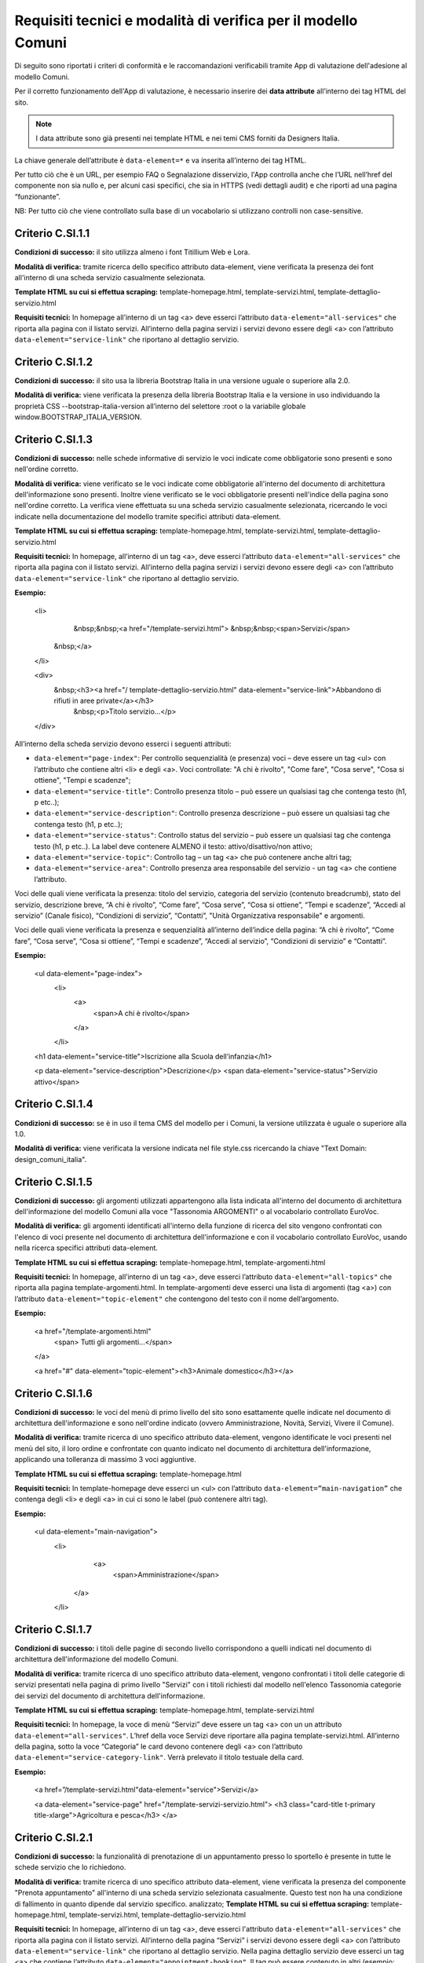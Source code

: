 Requisiti tecnici e modalità di verifica per il modello Comuni
================================================================

Di seguito sono riportati i criteri di conformità e le raccomandazioni verificabili tramite App di valutazione dell'adesione al modello Comuni.


Per il corretto funzionamento dell'App di valutazione, è necessario inserire dei **data attribute** all’interno dei tag HTML del sito.

.. note::
  
  I data attribute sono già presenti nei template HTML e nei temi CMS forniti da Designers Italia.


La chiave generale dell’attribute è ``data-element=*`` e va inserita all’interno dei tag HTML.

Per tutto ciò che è un URL, per esempio FAQ o Segnalazione disservizio, l'App controlla anche che l’URL nell’href del componente non sia nullo e, per alcuni casi specifici, che sia in HTTPS (vedi dettagli audit) e che riporti ad una pagina “funzionante”.

NB: Per tutto ciò che viene controllato sulla base di un vocabolario si utilizzano controlli non case-sensitive.

Criterio C.SI.1.1
--------------------------------

**Condizioni di successo:** il sito utilizza almeno i font Titillium Web e Lora.

**Modalità di verifica:** tramite ricerca dello specifico attributo data-element, viene verificata la presenza dei font all'interno di una scheda servizio casualmente selezionata.

**Template HTML su cui si effettua scraping:** template-homepage.html, template-servizi.html, template-dettaglio-servizio.html

**Requisiti tecnici:** In homepage all’interno di un tag <a> deve esserci l’attributo ``data-element="all-services"`` che riporta alla pagina con il listato servizi. All’interno della pagina servizi i servizi devono essere degli <a> con l’attributo ``data-element="service-link"`` che riportano al dettaglio servizio.

Criterio C.SI.1.2
-----------------------

**Condizioni di successo:** il sito usa la libreria Bootstrap Italia in una versione uguale o superiore alla 2.0.

**Modalità di verifica:** viene verificata la presenza della libreria Bootstrap Italia e la versione in uso individuando la proprietà CSS --bootstrap-italia-version all’interno del selettore :root o la variabile globale window.BOOTSTRAP_ITALIA_VERSION.

Criterio C.SI.1.3
-------------------------------

**Condizioni di successo:** nelle schede informative di servizio le voci indicate come obbligatorie sono presenti e sono nell'ordine corretto.

**Modalità di verifica:** viene verificato se le voci indicate come obbligatorie all'interno del documento di architettura dell'informazione sono presenti. Inoltre viene verificato se le voci obbligatorie presenti nell'indice della pagina sono nell'ordine corretto. La verifica viene effettuata su una scheda servizio casualmente selezionata, ricercando le voci indicate nella documentazione del modello tramite specifici attributi data-element.

**Template HTML su cui si effettua scraping:** template-homepage.html, template-servizi.html, template-dettaglio-servizio.html

**Requisiti tecnici:** In homepage, all’interno di un tag <a>, deve esserci l’attributo ``data-element="all-services"`` che riporta alla pagina con il listato servizi. All’interno della pagina servizi i servizi devono essere degli <a> con l’attributo ``data-element="service-link"`` che riportano al dettaglio servizio. 

**Esempio:**
   
   <li>
     &nbsp;&nbsp;<a href="/template-servizi.html">
     &nbsp;&nbsp;<span>Servizi</span>
    &nbsp;</a>
   </li>

   <div>
    &nbsp;<h3><a href="/ template-dettaglio-servizio.html" data-element="service-link">Abbandono di rifiuti in aree private</a></h3>
     &nbsp;<p>Titolo servizio…</p>
   </div>


All’interno della scheda servizio devono esserci i seguenti attributi:

* ``data-element="page-index"``: Per controllo sequenzialità (e presenza) voci – deve essere un tag <ul> con l’attributo che contiene altri <li> e degli <a>. Voci controllate: "A chi è rivolto", "Come fare", "Cosa serve", "Cosa si ottiene", "Tempi e scadenze";
* ``data-element="service-title"``: Controllo presenza titolo – può essere un qualsiasi tag che contenga testo (h1, p etc..);
* ``data-element="service-description"``: Controllo presenza descrizione – può essere un qualsiasi tag che contenga testo (h1, p etc..);
* ``data-element="service-status"``: Controllo status del servizio – può essere un qualsiasi tag che contenga testo (h1, p etc..). La label deve contenere ALMENO il testo: attivo/disattivo/non attivo;
* ``data-element="service-topic"``: Controllo tag – un tag <a> che può contenere anche altri tag;
* ``data-element="service-area"``: Controllo presenza area responsabile del servizio  - un tag <a> che contiene l’attributo.

Voci delle quali viene verificata la presenza: titolo del servizio, categoria del servizio (contenuto breadcrumb), stato del servizio, descrizione breve, “A chi è rivolto”, “Come fare”, “Cosa serve”, “Cosa si ottiene”, “Tempi e scadenze”, “Accedi al servizio” (Canale fisico), “Condizioni di servizio”, “Contatti”, "Unità Organizzativa responsabile" e argomenti.

Voci delle quali viene verificata la presenza e sequenzialità all’interno dell’indice della pagina: “A chi è rivolto”, “Come fare”, “Cosa serve”, “Cosa si ottiene”, “Tempi e scadenze”, “Accedi al servizio”, “Condizioni di servizio” e “Contatti”. 

**Esempio:**

  <ul data-element="page-index">
    <li>
     <a>
        <span>A chi è rivolto</span>
     </a>
    </li>
  

  <h1 data-element="service-title">Iscrizione alla Scuola dell’infanzia</h1>
  

  <p data-element="service-description">Descrizione</p>
  <span data-element="service-status">Servizio attivo</span>
  

Criterio C.SI.1.4
----------------------

**Condizioni di successo:** se è in uso il tema CMS del modello per i Comuni, la versione utilizzata è uguale o superiore alla 1.0.

**Modalità di verifica:** viene verificata la versione indicata nel file style.css ricercando la chiave "Text Domain: design_comuni_italia".
  

Criterio C.SI.1.5
-------------------

**Condizioni di successo:** gli argomenti utilizzati appartengono alla lista indicata all'interno del documento di architettura dell'informazione del modello Comuni alla voce "Tassonomia ARGOMENTI" o al vocabolario controllato EuroVoc.

**Modalità di verifica:** gli argomenti identificati all'interno della funzione di ricerca del sito vengono confrontati con l'elenco di voci presente nel documento di architettura dell'informazione e con il vocabolario controllato EuroVoc, usando nella ricerca specifici attributi data-element.

**Template HTML su cui si effettua scraping:** template-homepage.html, template-argomenti.html

**Requisiti tecnici:** In homepage, all’interno di un tag <a>, deve esserci l’attributo ``data-element="all-topics"`` che riporta alla pagina template-argomenti.html. In template-argomenti deve esserci una lista di argomenti (tag <a>) con l’attributo ``data-element="topic-element"`` che contengono del testo con il nome dell’argomento. 

**Esempio:**

  <a href="/template-argomenti.html" 
    <span> Tutti gli argomenti...</span>
  </a>
  

  <a href="#" data-element="topic-element"><h3>Animale domestico</h3></a>
  

Criterio C.SI.1.6
--------------------

**Condizioni di successo:** le voci del menù di primo livello del sito sono esattamente quelle indicate nel documento di architettura dell'informazione e sono nell'ordine indicato (ovvero Amministrazione, Novità, Servizi, Vivere il Comune).

**Modalità di verifica:** tramite ricerca di uno specifico attributo data-element, vengono identificate le voci presenti nel menù del sito, il loro ordine e confrontate con quanto indicato nel documento di architettura dell'informazione, applicando una tolleranza di massimo 3 voci aggiuntive.

**Template HTML  su cui si effettua scraping:** template-homepage.html

**Requisiti tecnici:** In template-homepage deve esserci un <ul> con l’attributo ``data-element=”main-navigation”`` che contenga degli <li> e degli <a> in cui ci sono le label (può contenere altri tag). 

**Esempio:**

  <ul data-element="main-navigation">
    <li>
      <a>
        <span>Amministrazione</span>
     </a>
    </li>
    
Criterio C.SI.1.7
-------------------

**Condizioni di successo:** i titoli delle pagine di secondo livello corrispondono a quelli indicati nel documento di architettura dell'informazione del modello Comuni.

**Modalità di verifica:** tramite ricerca di uno specifico attributo data-element, vengono confrontati i titoli delle categorie di servizi presentati nella pagina di primo livello "Servizi" con i titoli richiesti dal modello nell'elenco Tassonomia categorie dei servizi del documento di architettura dell'informazione.

**Template HTML su cui si effettua scraping:** template-homepage.html, template-servizi.html

**Requisiti tecnici:** In homepage, la voce di menù “Servizi” deve essere un tag <a> con un un attributo ``data-element="all-services"``. L’href della voce Servizi deve riportare alla pagina template-servizi.html. All’interno della pagina, sotto la voce “Categoria” le card devono contenere degli <a> con l’attributo ``data-element="service-category-link"``. Verrà prelevato il titolo testuale della card.

**Esempio:**

  <a href=”/template-servizi.html"data-element="service">Servizi</a>


  <a data-element="service-page" href="/template-servizi-servizio.html">
  <h3 class="card-title t-primary title-xlarge">Agricoltura e pesca</h3>
  </a>

Criterio C.SI.2.1
-------------------

**Condizioni di successo:** la funzionalità di prenotazione di un appuntamento presso lo sportello è presente in tutte le schede servizio che lo richiedono.

**Modalità di verifica:** tramite ricerca di uno specifico attributo data-element, viene verificata la presenza del componente "Prenota appuntamento" all'interno di una scheda servizio selezionata casualmente. Questo test non ha una condizione di fallimento in quanto dipende dal servizio specifico. analizzato; 
**Template HTML su cui si effettua scraping:** template-homepage.html, template-servizi.html, template-dettaglio-servizio.html

**Requisiti tecnici:** In homepage, all’interno di un tag <a>, deve esserci l'attributo ``data-element="all-services"`` che riporta alla pagina con il listato servizi. All’interno della pagina “Servizi” i servizi devono essere degli <a> con l’attributo ``data-element="service-link"`` che riportano al dettaglio servizio. Nella pagina dettaglio servizio deve esserci un tag <a> che contiene l’attributo ``data-element="appointment-booking"``. Il tag può essere contenuto in altri (esempio: <li>).

**Esempio:**

  <li>
    <a href="#" data-element="appointment-booking">
      <svg class="icon icon-primary icon-sm">
      </svg><span>Prenota appuntamento</span>
   </a>
  </li>


Criterio C.SI.2.2
-----------------

**Condizioni di successo:** i contatti dell'ufficio preposto all'erogazione del servizio sono presenti in tutte le schede servizio.

**Modalità di verifica:** tramite ricerca di uno specifico attributo data-element, viene verificata la presenza della voce "Contatti" all'interno dell'indice di una scheda servizio selezionata casualmente.

**Template HTML su cui si effettua scraping:** template-homepage.html, template-servizi.html, template-dettaglio-servizio.html

**Requisiti tecnici:** In homepage, all’interno di un tag <a>, deve esserci l'attributo ``data-element="all-services"`` che riporta alla pagina con il listato servizi. All’interno della pagina servizi, i servizi devono essere degli <a> con l’attributo ``data-element="service-link"`` che riportano al dettaglio servizio. All’interno della pagina di dettaglio servizio deve esserci un attributo ``data-element="page-index"`` – deve essere un tag <ul> – con l’attributo che contiene altri <li> che contenga la label “Contatti”.

**Esempio:**

  <ul data-element="page-index">
    <li>
      <a>
        <span>A chi è rivolto</span>
      </a>
    </li>
    
Criterio C.SI.2.3
--------------------

**Condizioni di successo:** nel footer del sito è presente un link contenente le espressioni "FAQ" oppure "domande frequenti" che invia a una pagina di domande frequenti.

**Modalità di verifica:** tramite ricerca di uno specifico attributo data-element, viene verificata la presenza del link nel footer che invii ad una pagina esistente e che il testo del link contenga almeno una delle espressioni richieste, senza fare distinzione tra caratteri minuscoli o maiuscoli.

**Template HTML su cui si effettua scraping:** template-homepage.html

**Requisiti tecnici:** All’interno del footer della pagina (tag <footer>) deve esserci un tag <a> che contiene l’href alla sezione FAQ. Il tag <a> deve avere l’attributo ``data-element="faq"``. (L’<a> può essere contenuto in altri tag, esempio <li>) 

**Esempio:**

  <a href="#" data-element="faq">Leggi le FAQ</a>


Criterio C.SI.2.4
-------------------

**Condizioni di successo:** nel footer del sito è presente un link per la segnalazione di un disservizio che contenga le espressioni "disservizio" oppure "segnala disservizio" oppure "segnalazione disservizio".

**Modalità di verifica:** tramite ricerca di uno specifico attributo data-element, viene verificata la presenza del link nel footer che invii ad una pagina esistente e che il testo del link contenga almeno una delle espressioni richieste, senza fare distinzione tra caratteri minuscoli o maiuscoli.

**Template HTML su cui si effettua scraping:** template-homepage.html

**Requisiti tecnici:** All’interno del footer della pagina (tag <footer>) deve esserci un tag <a> che contiene l’href alla Segnalazione disservizio. Il tag <a> deve avere l’attributo ``data-element="report-inefficiency"``. (L’<a> può essere contenuto in altri tag, esempio <li>) 

**Esempio:**

  <a href="#" data-element="report-inefficiency">Segnalazione disservizio</a>
  

Criterio C.SI.2.5
-------------------

**Condizioni di successo:** la funzionalità per valutare la chiarezza informativa è presente su tutte le pagine di primo e secondo livello del sito; 

**Modalità di verifica:** tramite ricerca di uno specifico attributo data-element, viene verificata la presenza del componente su una pagina di primo livello selezionata casualmente e su una pagina di secondo livello selezionata casualmente a partire dalla pagina "Servizi".

**Template HTML su cui si effettua scraping:** template-homepage.html, template-servizi.html, template-servizi-servizio.html

**Requisiti tecnici:** In homepage all’interno del menù le voci di primo livello devono essere degli <a> con i seguenti tag: ``data-element="management"``, ``data-element="all-services"``, ``data-element="news"``, ``data-element="live"``. L’href deve riportare alle pagine di primo livello in cui deve esserci un componente (un wrapper) come un <div> che contiene l’attributo ``data-element="feedback"``. 
L’href della voce Servizi deve riportare alla pagina template-servizi.html. All’interno della pagina, sotto la voce “Categoria” le card devono contenere degli <a> con l’attributo ``data-element="service-category-link"`` che riportano alla pagina di secondo livello servizio in cui deve esserci un componente (un wrapper) come un <div> che contiene l’attributo ``data-element="feedback"``.

**Esempio:**
  
  <a href=”/template-servizi.html" data-element="all-services">Servizi</a>


  <a data-element="service-category-link" href="/template-servizi-servizio.html">
  <h3 class="card-title t-primary title-xlarge">Agricoltura e pesca</h3>
  </a>


  <div data-element="feedback">
    <div>
      <div>
        <h2>Quanto sono utili le informazioni in questa pagina?</h2>
      </div>


Criterio C.SI.3.1
--------------------

**Condizioni di successo:** il sito presenta solo cookie idonei come definito dalla normativa.

**Modalità di verifica:** viene verificato che il dominio dei cookie identificati sia corrispondente al dominio del sito web. Se nella pagina analizzata non vengono rilevati cookie non verrà generata una tabella di risultati.

Criterio C.SI.3.2
-------------------

**Condizioni di successo:** il sito presenta una voce nel footer che riporta alla dichiarazione di accessibilità di AGID valida.

**Modalità di verifica:** tramite ricerca di uno specifico attributo data-element, viene verificata la presenza di un link nel footer che riporti a una pagina esistente che sia quella contenente la dichiarazione di accessibilità (il link deve iniziare con "https://form.agid.gov.it/view/").

**Template HTML su cui si effettua scraping:** template-homepage.html

**Requisiti tecnici:** All’interno del footer della pagina (tag <footer>) deve esserci un tag <a> che contiene l’href alla dichiarazione di accessibilità. Il tag <a> deve avere l’attributo ``data-element="accessibility-link"``. (L’<a> può essere contenuto in altri tag, esempio <li>) 

**Esempio:**

  <a href="#" data-element="accessibility-link">Dichiarazione di accessibilità</a>

Criterio C.SI.3.3
--------------------

**Condizioni di successo:** il sito presenta una voce nel footer che riporta all'informativa privacy.

**Modalità di verifica:** tramite ricerca di uno specifico attributo data-element, viene verificata la presenza di un link nel footer che riporti a una pagina esistente e con certificato HTTPS valido e attivo.

**Template HTML su cui si effettua scraping:** template-homepage.html

**Requisiti tecnici:** All’interno del footer della pagina (tag <footer>) deve esserci un tag <a> che contiene l’href alla privacy policy. Il tag <a> deve avere l’attributo ``data-element="privacy-policy-link"``. (L’<a> può essere contenuto in altri tag, esempio <li>) 

**Esempio:**

  <a href="#" data-element="privacy-policy-link">Informativa privacy</a>


Criterio C.SI.5.1
-----------------

**Condizioni di successo:** il sito utilizza un certificato https valido e non obsoleto secondo le raccomandazioni AGID.

**Modalità di verifica:** viene verificato che il certificato https del sito sia valido e attivo.

**Template HTML su cui si effettua scraping:** template-homepage.html

**Requisiti tecnici:** In homepage all’interno di un tag <a> deve esserci l'attributo ``data-element="personal-area-login"``. 

**Esempio:**

  <a href="#" data-element=”personal-area-login”>
    <span> Accedi all'area personale</span>
  </a>

Criterio C.SI.5.2
--------------------

**Condizioni di successo:** il sito comunale è raggiungibile senza necessità di inserimento del sottodominio “www.” e utilizza il sottodominio "comune." immediatamente seguito da uno dei domini istituzionali per il Comune presente nell'Elenco Nomi a Dominio Riservati Per i Comuni Italiani (es: comune.anzio.roma.it) o dal nome del Comune se coincidente con il nome del capoluogo di provincia (es: comune.roma.it).

**Modalità di verifica:** viene verificato che il dominio utilizzato dal sito sia presente nell'Elenco Nomi a Dominio Riservati per i Comuni Italiani o sia un nome di capoluogo di provincia e che immediatamente prima di questo sia utilizzato il sottodominio "comune.".

**Template HTML su cui si effettua scraping:** template-homepage.html

**Requisiti tecnici:** In homepage all’interno di un tag <a> deve esserci l'attributo ``data-element="personal-area-login"``. 

**Esempio:**

  <a href="#" data-element=”personal-area-login”>
    <span> Accedi all'area personale</span>
  </a>


Raccomandazione R.SI.1.1
-----------------

**Condizioni di successo:** le voci delle schede servizio presentano tutti i metatag richiesti dal modello.

**Modalità di verifica:** tramite ricerca di uno specifico attributo data-element, viene verificata la presenza e correttezza dei metatag indicati nella sezione "Dati strutturati e interoperabilità" della documentazione in una scheda servizio selezionata casualmente.

**Template HTML su cui si effettua scraping:** template-homepage.html, template-servizi.html, template-dettaglio-servizio.html

**Requisiti tecnici:** In homepage all’interno di un tag <a> deve esserci l’attributo ``data-element="all-services"`` che riporta alla pagina con il listato servizi. All’interno della pagina servizi i servizi devono essere degli <a> con l’attributo ``data-element="service-link"`` che riportano al dettaglio servizio. All’interno dell’HTML della pagina servizio deve esserci un attributo <script> che contiene come valore un JSON di metatag. Il tag <script> deve avere l'attributo ``data-element="metatag"``.

**Esempio:**

  <script data-element="metatag" type="application/ld+json">
  {
    "name": "Iscrizione alla Scuola dell’infanzia",
      "serviceType": "P1Y",
    "serviceOperator": {
      "name": "Lorem"
    },
    "areaServed": {
      "name": "Lorem ipsum"
    },
    "audience": {
      "name": ""
    },
    "availableChannel": {
      "serviceUrl": "Lorem ipsum",
      "serviceLocation": {
        …
      }
    }
  }

